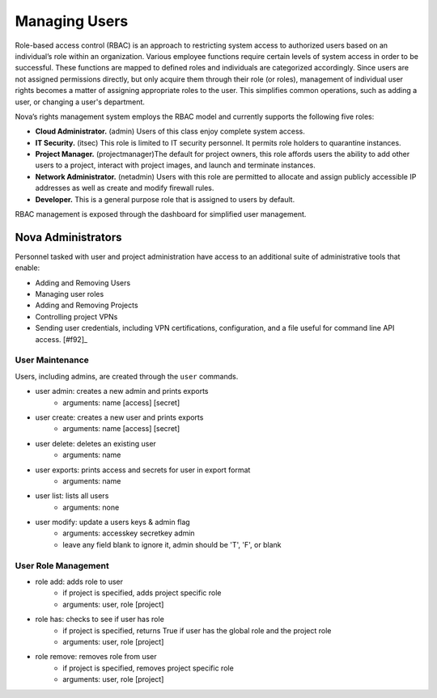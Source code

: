 Managing Users
==============

.. todo:: is itsec a valid nova user role?

.. todo:: need samples of adding/removing user roles

Role-based access control (RBAC) is an approach to restricting system access to authorized users based on an individual’s role within an organization.  Various employee functions require certain levels of system access in order to be successful.  These functions are mapped to defined roles and individuals are categorized accordingly.  Since users are not assigned permissions directly, but only acquire them through their role (or roles), management of individual user rights becomes a matter of assigning appropriate roles to the user.  This simplifies common operations, such as adding a user, or changing a user's department.

Nova’s rights management system employs the RBAC model and currently supports the following five roles:

* **Cloud Administrator.**  (admin) Users of this class enjoy complete system access.
* **IT Security.** (itsec) This role is limited to IT security personnel.  It permits role holders to quarantine instances.
* **Project Manager.** (projectmanager)The default for project owners, this role affords users the ability to add other users to a project, interact with project images, and launch and terminate instances.
* **Network Administrator.** (netadmin) Users with this role are permitted to allocate and assign publicly accessible IP addresses as well as create and modify firewall rules.
* **Developer.**  This is a general purpose role that is assigned to users by default.

RBAC management is exposed through the dashboard for simplified user management.

Nova Administrators
-------------------
Personnel tasked with user and project administration have access to an additional suite of administrative tools that enable:

* Adding and Removing Users
* Managing user roles
* Adding and Removing Projects
* Controlling project VPNs
* Sending user credentials, including VPN certifications, configuration, and a file useful for command line API access. [#f92]_


User Maintenance
~~~~~~~~~~~~~~~~

Users, including admins, are created through the ``user`` commands.

* user admin: creates a new admin and prints exports
    * arguments: name [access] [secret]
* user create: creates a new user and prints exports
    * arguments: name [access] [secret]
* user delete: deletes an existing user
    * arguments: name
* user exports: prints access and secrets for user in export format
    * arguments: name
* user list: lists all users
    * arguments: none
* user modify: update a users keys & admin flag
    *  arguments: accesskey secretkey admin
    *  leave any field blank to ignore it, admin should be 'T', 'F', or blank


User Role Management
~~~~~~~~~~~~~~~~~~~~

* role add: adds role to user
    * if project is specified, adds project specific role
    * arguments: user, role [project]
* role has: checks to see if user has role
    * if project is specified, returns True if user has
      the global role and the project role
    * arguments: user, role [project]
* role remove: removes role from user
    * if project is specified, removes project specific role
    * arguments: user, role [project]
